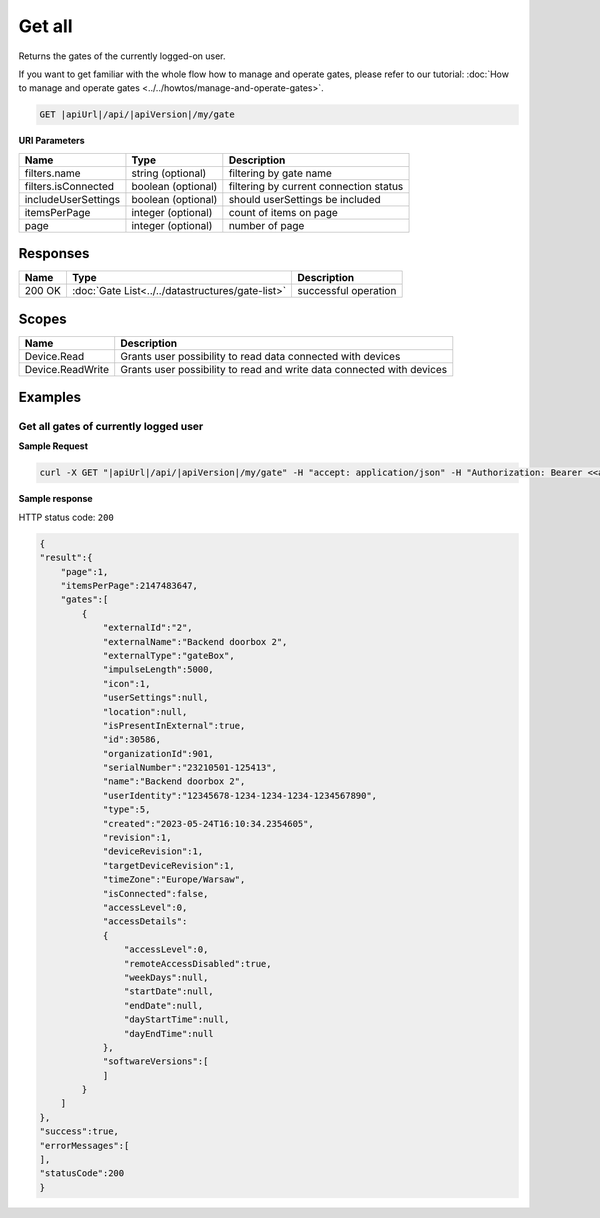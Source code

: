 Get all
====================

Returns the gates of the currently logged-on user.

If you want to get familiar with the whole flow how to manage and operate gates, please refer to our tutorial: :doc:`How to manage and operate gates <../../howtos/manage-and-operate-gates>`.

.. code-block:: sh

    GET |apiUrl|/api/|apiVersion|/my/gate

**URI Parameters**

+------------------------+--------------------+----------------------------------------+   
| Name                   | Type               | Description                            |
+========================+====================+========================================+
| filters.name           | string (optional)  | filtering by gate name                 |
+------------------------+--------------------+----------------------------------------+
| filters.isConnected    | boolean (optional) | filtering by current connection status |
+------------------------+--------------------+----------------------------------------+
| includeUserSettings    | boolean (optional) | should userSettings be included        |
+------------------------+--------------------+----------------------------------------+
| itemsPerPage           | integer (optional) | count of items on page                 |
+------------------------+--------------------+----------------------------------------+
| page                   | integer (optional) | number of page                         |
+------------------------+--------------------+----------------------------------------+

Responses 
-------------

+------------------------+--------------------------------------------------+--------------------------+
| Name                   | Type                                             | Description              |
+========================+==================================================+==========================+
| 200 OK                 | :doc:`Gate List<../../datastructures/gate-list>` | successful operation     |
+------------------------+--------------------------------------------------+--------------------------+

Scopes
-------------

+------------------------+-------------------------------------------------------------------------+
| Name                   | Description                                                             |
+========================+=========================================================================+
| Device.Read            | Grants user possibility to read data connected with devices             |
+------------------------+-------------------------------------------------------------------------+
| Device.ReadWrite       | Grants user possibility to read and write data connected with devices   |
+------------------------+-------------------------------------------------------------------------+

Examples
-------------

Get all gates of currently logged user 
^^^^^^^^^^^^^^^^^^^^^^^^^^^^^^^^^^^^^^

**Sample Request**

.. code-block:: sh

    curl -X GET "|apiUrl|/api/|apiVersion|/my/gate" -H "accept: application/json" -H "Authorization: Bearer <<access token>>"

**Sample response**

HTTP status code: ``200``

.. code-block:: js

        {
        "result":{
            "page":1,
            "itemsPerPage":2147483647,
            "gates":[
                {
                    "externalId":"2",
                    "externalName":"Backend doorbox 2",
                    "externalType":"gateBox",
                    "impulseLength":5000,
                    "icon":1,
                    "userSettings":null,
                    "location":null,
                    "isPresentInExternal":true,
                    "id":30586,
                    "organizationId":901,
                    "serialNumber":"23210501-125413",
                    "name":"Backend doorbox 2",
                    "userIdentity":"12345678-1234-1234-1234-1234567890",
                    "type":5,
                    "created":"2023-05-24T16:10:34.2354605",
                    "revision":1,
                    "deviceRevision":1,
                    "targetDeviceRevision":1,
                    "timeZone":"Europe/Warsaw",
                    "isConnected":false,
                    "accessLevel":0,
                    "accessDetails":
                    {
                        "accessLevel":0,
                        "remoteAccessDisabled":true,
                        "weekDays":null,
                        "startDate":null,
                        "endDate":null,
                        "dayStartTime":null,
                        "dayEndTime":null
                    },
                    "softwareVersions":[       
                    ]
                }   
            ]
        },
        "success":true,
        "errorMessages":[
        ],
        "statusCode":200
        }